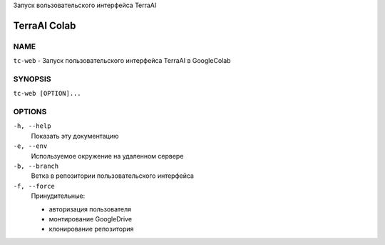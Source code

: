 Запуск вользовательского интерфейса TerraAI

TerraAI Colab
=============

NAME
----
``tc-web`` - Запуск пользовательского интерфейса TerraAI в GoogleColab

SYNOPSIS
--------
``tc-web [OPTION]...``

OPTIONS
-------
``-h, --help``
        Показать эту документацию
``-e, --env``
        Используемое окружение на удаленном сервере
``-b, --branch``
        Ветка в репозитории пользовательского интерфейса
``-f, --force``
        Принудительные:

        - авторизация пользователя
        - монтирование GoogleDrive
        - клонирование репозитория
